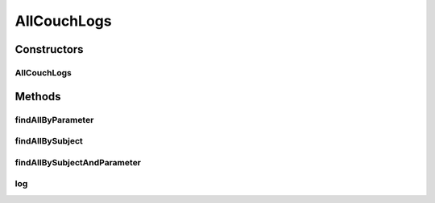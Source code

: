 .. java:import:: org.ektorp ComplexKey

.. java:import:: org.ektorp CouchDbConnector

.. java:import:: org.ektorp.support View

.. java:import:: org.motechproject.commons.couchdb.dao MotechBaseRepository

.. java:import:: org.motechproject.eventlogging.domain CouchEventLog

.. java:import:: org.springframework.beans.factory.annotation Autowired

.. java:import:: org.springframework.beans.factory.annotation Qualifier

.. java:import:: org.springframework.stereotype Repository

.. java:import:: java.util List

AllCouchLogs
============

.. java:package:: org.motechproject.eventlogging.repository
   :noindex:

.. java:type:: @Repository public class AllCouchLogs extends MotechBaseRepository<CouchEventLog>

Constructors
------------
AllCouchLogs
^^^^^^^^^^^^

.. java:constructor:: @Autowired protected AllCouchLogs(CouchDbConnector db)
   :outertype: AllCouchLogs

Methods
-------
findAllByParameter
^^^^^^^^^^^^^^^^^^

.. java:method:: @View public List<CouchEventLog> findAllByParameter(String parameter, String value)
   :outertype: AllCouchLogs

findAllBySubject
^^^^^^^^^^^^^^^^

.. java:method:: @View public List<CouchEventLog> findAllBySubject(String subject)
   :outertype: AllCouchLogs

findAllBySubjectAndParameter
^^^^^^^^^^^^^^^^^^^^^^^^^^^^

.. java:method:: @View public List<CouchEventLog> findAllBySubjectAndParameter(String subject, String parameter, String value)
   :outertype: AllCouchLogs

log
^^^

.. java:method:: public void log(CouchEventLog couchLog)
   :outertype: AllCouchLogs

